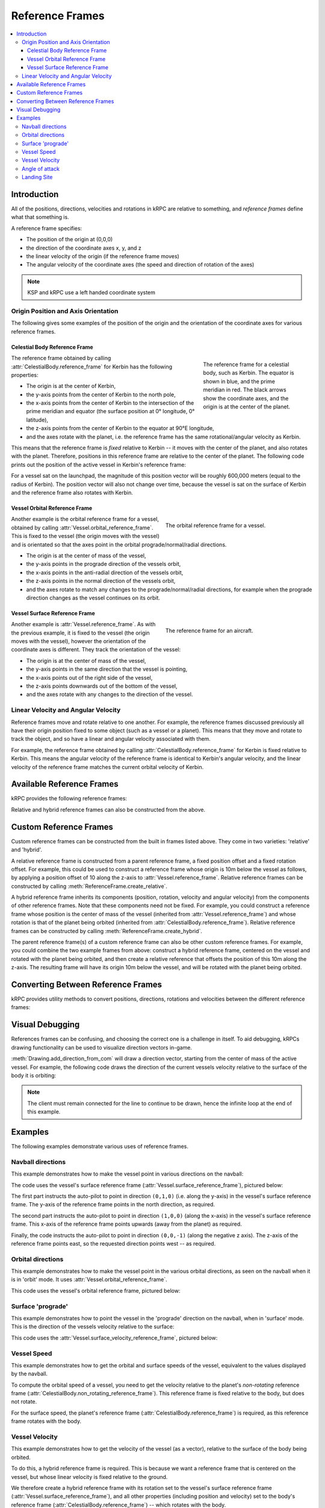 .. csharp:namespace:: KRPC.Client.Services.SpaceCenter
.. cpp:namespace:: krpc::services::SpaceCenter
.. java:package:: krpc.client.services.SpaceCenter
.. lua:currentmodule:: SpaceCenter
.. py:currentmodule:: SpaceCenter

.. _tutorial-reference-frames:

Reference Frames
================

.. contents::
   :local:

Introduction
------------

All of the positions, directions, velocities and rotations in kRPC are relative
to something, and *reference frames* define what that something is.

A reference frame specifies:

* The position of the origin at (0,0,0)
* the direction of the coordinate axes x, y, and z
* the linear velocity of the origin (if the reference frame moves)
* The angular velocity of the coordinate axes (the speed and direction of rotation of the axes)

.. note:: KSP and kRPC use a left handed coordinate system

Origin Position and Axis Orientation
^^^^^^^^^^^^^^^^^^^^^^^^^^^^^^^^^^^^

The following gives some examples of the position of the origin and the
orientation of the coordinate axes for various reference frames.

Celestial Body Reference Frame
""""""""""""""""""""""""""""""

.. figure:: /images/reference-frames/celestial-body.png
   :align: right
   :figwidth: 250

   The reference frame for a celestial body, such as Kerbin. The equator is
   shown in blue, and the prime meridian in red. The black arrows show the
   coordinate axes, and the origin is at the center of the planet.

The reference frame obtained by calling :attr:`CelestialBody.reference_frame`
for Kerbin has the following properties:

* The origin is at the center of Kerbin,

* the y-axis points from the center of Kerbin to the north pole,

* the x-axis points from the center of Kerbin to the intersection of the prime
  meridian and equator (the surface position at 0° longitude, 0° latitude),

* the z-axis points from the center of Kerbin to the equator at 90°E longitude,

* and the axes rotate with the planet, i.e. the reference frame has the same
  rotational/angular velocity as Kerbin.

This means that the reference frame is *fixed* relative to Kerbin -- it moves
with the center of the planet, and also rotates with the planet. Therefore,
positions in this reference frame are relative to the center of the planet. The
following code prints out the position of the active vessel in Kerbin's
reference frame:

.. tabs::

   .. tab:: C#

      .. literalinclude:: /scripts/tutorials/reference-frames/VesselPosition.cs
         :language: csharp

   .. tab:: C++

      .. literalinclude:: /scripts/tutorials/reference-frames/VesselPosition.cpp
         :language: cpp

   .. tab:: C

      .. literalinclude:: /scripts/tutorials/reference-frames/VesselPosition.c
         :language: c

   .. tab:: Java

      .. literalinclude:: /scripts/tutorials/reference-frames/VesselPosition.java
         :language: java

   .. tab:: Lua

      .. literalinclude:: /scripts/tutorials/reference-frames/VesselPosition.lua
         :language: lua

   .. tab:: Python

      .. literalinclude:: /scripts/tutorials/reference-frames/VesselPosition.py
         :language: python

For a vessel sat on the launchpad, the magnitude of this position vector will be
roughly 600,000 meters (equal to the radius of Kerbin). The position vector will
also not change over time, because the vessel is sat on the surface of Kerbin
and the reference frame also rotates with Kerbin.

Vessel Orbital Reference Frame
""""""""""""""""""""""""""""""

.. figure:: /images/reference-frames/vessel-orbital.png
   :align: right
   :figwidth: 350

   The orbital reference frame for a vessel.

Another example is the orbital reference frame for a vessel, obtained by calling
:attr:`Vessel.orbital_reference_frame`. This is fixed to the vessel (the origin
moves with the vessel) and is orientated so that the axes point in the orbital
prograde/normal/radial directions.

* The origin is at the center of mass of the vessel,

* the y-axis points in the prograde direction of the vessels orbit,

* the x-axis points in the anti-radial direction of the vessels orbit,

* the z-axis points in the normal direction of the vessels orbit,

* and the axes rotate to match any changes to the prograde/normal/radial directions,
  for example when the prograde direction changes as the vessel continues on its
  orbit.

Vessel Surface Reference Frame
""""""""""""""""""""""""""""""

.. figure:: /images/reference-frames/vessel-aircraft.png
   :align: right
   :figwidth: 350

   The reference frame for an aircraft.

Another example is :attr:`Vessel.reference_frame`. As with the previous example,
it is fixed to the vessel (the origin moves with the vessel), however the
orientation of the coordinate axes is different. They track the orientation of
the vessel:

* The origin is at the center of mass of the vessel,

* the y-axis points in the same direction that the vessel is pointing,

* the x-axis points out of the right side of the vessel,

* the z-axis points downwards out of the bottom of the vessel,

* and the axes rotate with any changes to the direction of the vessel.

Linear Velocity and Angular Velocity
^^^^^^^^^^^^^^^^^^^^^^^^^^^^^^^^^^^^

Reference frames move and rotate relative to one another. For example, the
reference frames discussed previously all have their origin position fixed to
some object (such as a vessel or a planet). This means that they move and rotate
to track the object, and so have a linear and angular velocity associated with
them.

For example, the reference frame obtained by calling
:attr:`CelestialBody.reference_frame` for Kerbin is fixed relative to
Kerbin. This means the angular velocity of the reference frame is identical to
Kerbin's angular velocity, and the linear velocity of the reference frame
matches the current orbital velocity of Kerbin.

Available Reference Frames
--------------------------

kRPC provides the following reference frames:

.. tabs::

   .. tab:: C#

      * :csharp:prop:`Vessel.ReferenceFrame`
      * :csharp:prop:`Vessel.OrbitalReferenceFrame`
      * :csharp:prop:`Vessel.SurfaceReferenceFrame`
      * :csharp:prop:`Vessel.SurfaceVelocityReferenceFrame`
      * :csharp:prop:`CelestialBody.ReferenceFrame`
      * :csharp:prop:`CelestialBody.NonRotatingReferenceFrame`
      * :csharp:prop:`CelestialBody.OrbitalReferenceFrame`
      * :csharp:prop:`Node.ReferenceFrame`
      * :csharp:prop:`Node.OrbitalReferenceFrame`
      * :csharp:prop:`Part.ReferenceFrame`
      * :csharp:prop:`Part.CenterOfMassReferenceFrame`
      * :csharp:prop:`DockingPort.ReferenceFrame`
      * :csharp:prop:`Thruster.ThrustReferenceFrame`

   .. tab:: C++

      * :cpp:func:`Vessel::reference_frame`
      * :cpp:func:`Vessel::orbital_reference_frame`
      * :cpp:func:`Vessel::surface_reference_frame`
      * :cpp:func:`Vessel::surface_velocity_reference_frame`
      * :cpp:func:`CelestialBody::reference_frame`
      * :cpp:func:`CelestialBody::non_rotating_reference_frame`
      * :cpp:func:`CelestialBody::orbital_reference_frame`
      * :cpp:func:`Node::reference_frame`
      * :cpp:func:`Node::orbital_reference_frame`
      * :cpp:func:`Part::reference_frame`
      * :cpp:func:`Part::center_of_mass_reference_frame`
      * :cpp:func:`DockingPort::reference_frame`
      * :cpp:func:`Thruster::thrust_reference_frame`

   .. tab:: C

      * :c:func:`krpc_SpaceCenter_Vessel_ReferenceFrame`
      * :c:func:`krpc_SpaceCenter_Vessel_OrbitalReferenceFrame`
      * :c:func:`krpc_SpaceCenter_Vessel_SurfaceReferenceFrame`
      * :c:func:`krpc_SpaceCenter_Vessel_SurfaceVelocityReferenceFrame`
      * :c:func:`krpc_SpaceCenter_CelestialBody_ReferenceFrame`
      * :c:func:`krpc_SpaceCenter_CelestialBody_NonRotatingReferenceFrame`
      * :c:func:`krpc_SpaceCenter_CelestialBody_OrbitalReferenceFrame`
      * :c:func:`krpc_SpaceCenter_Node_ReferenceFrame`
      * :c:func:`krpc_SpaceCenter_Node_OrbitalReferenceFrame`
      * :c:func:`krpc_SpaceCenter_Part_ReferenceFrame`
      * :c:func:`krpc_SpaceCenter_Part_CenterOfMassReferenceFrame`
      * :c:func:`krpc_SpaceCenter_DockingPort_ReferenceFrame`
      * :c:func:`krpc_SpaceCenter_Thruster_ThrustReferenceFrame`

   .. tab:: Java

      * :java:meth:`Vessel.getReferenceFrame`
      * :java:meth:`Vessel.getOrbitalReferenceFrame`
      * :java:meth:`Vessel.getSurfaceReferenceFrame`
      * :java:meth:`Vessel.getSurfaceVelocityReferenceFrame`
      * :java:meth:`CelestialBody.getReferenceFrame`
      * :java:meth:`CelestialBody.getNonRotatingReferenceFrame`
      * :java:meth:`CelestialBody.getOrbitalReferenceFrame`
      * :java:meth:`Node.getReferenceFrame`
      * :java:meth:`Node.getOrbitalReferenceFrame`
      * :java:meth:`Part.getReferenceFrame`
      * :java:meth:`Part.getCenterOfMassReferenceFrame`
      * :java:meth:`DockingPort.getReferenceFrame`
      * :java:meth:`Thruster.getThrustReferenceFrame`

   .. tab:: Lua

      * :lua:attr:`Vessel.reference_frame`
      * :lua:attr:`Vessel.orbital_reference_frame`
      * :lua:attr:`Vessel.surface_reference_frame`
      * :lua:attr:`Vessel.surface_velocity_reference_frame`
      * :lua:attr:`CelestialBody.reference_frame`
      * :lua:attr:`CelestialBody.non_rotating_reference_frame`
      * :lua:attr:`CelestialBody.orbital_reference_frame`
      * :lua:attr:`Node.reference_frame`
      * :lua:attr:`Node.orbital_reference_frame`
      * :lua:attr:`Part.reference_frame`
      * :lua:attr:`Part.center_of_mass_reference_frame`
      * :lua:attr:`DockingPort.reference_frame`
      * :lua:attr:`Thruster.thrust_reference_frame`

   .. tab:: Python

      * :py:attr:`Vessel.reference_frame`
      * :py:attr:`Vessel.orbital_reference_frame`
      * :py:attr:`Vessel.surface_reference_frame`
      * :py:attr:`Vessel.surface_velocity_reference_frame`
      * :py:attr:`CelestialBody.reference_frame`
      * :py:attr:`CelestialBody.non_rotating_reference_frame`
      * :py:attr:`CelestialBody.orbital_reference_frame`
      * :py:attr:`Node.reference_frame`
      * :py:attr:`Node.orbital_reference_frame`
      * :py:attr:`Part.reference_frame`
      * :py:attr:`Part.center_of_mass_reference_frame`
      * :py:attr:`DockingPort.reference_frame`
      * :py:attr:`Thruster.thrust_reference_frame`

Relative and hybrid reference frames can also be constructed from the above.

Custom Reference Frames
-----------------------

Custom reference frames can be constructed from the built in frames listed
above. They come in two varieties: 'relative' and 'hybrid'.

A relative reference frame is constructed from a parent reference frame, a fixed
position offset and a fixed rotation offset. For example, this could be used to
construct a reference frame whose origin is 10m below the vessel as follows, by
applying a position offset of 10 along the z-axis to
:attr:`Vessel.reference_frame`. Relative reference frames can be constructed by
calling :meth:`ReferenceFrame.create_relative`.

A hybrid reference frame inherits its components (position, rotation, velocity
and angular velocity) from the components of other reference frames. Note that
these components need not be fixed. For example, you could construct a reference
frame whose position is the center of mass of the vessel (inherited from
:attr:`Vessel.reference_frame`) and whose rotation is that of the planet being
orbited (inherited from :attr:`CelestialBody.reference_frame`). Relative
reference frames can be constructed by calling
:meth:`ReferenceFrame.create_hybrid`.

The parent reference frame(s) of a custom reference frame can also be other
custom reference frames. For example, you could combine the two example frames
from above: construct a hybrid reference frame, centered on the vessel and
rotated with the planet being orbited, and then create a relative reference that
offsets the position of this 10m along the z-axis. The resulting frame will have
its origin 10m below the vessel, and will be rotated with the planet being
orbited.

Converting Between Reference Frames
-----------------------------------

kRPC provides utility methods to convert positions, directions, rotations and
velocities between the different reference frames:


.. tabs::

   .. tab:: C#

      * :csharp:meth:`SpaceCenter.TransformPosition`
      * :csharp:meth:`SpaceCenter.TransformDirection`
      * :csharp:meth:`SpaceCenter.TransformRotation`
      * :csharp:meth:`SpaceCenter.TransformVelocity`

   .. tab:: C++

      * :cpp:func:`SpaceCenter::transform_position`
      * :cpp:func:`SpaceCenter::transform_direction`
      * :cpp:func:`SpaceCenter::transform_rotation`
      * :cpp:func:`SpaceCenter::transform_velocity`

   .. tab:: C

      * :c:func:`krpc_SpaceCenter_TransformPosition`
      * :c:func:`krpc_SpaceCenter_TransformDirection`
      * :c:func:`krpc_SpaceCenter_TransformRotation`
      * :c:func:`krpc_SpaceCenter_TransformVelocity`

   .. tab:: Java

      * :java:meth:`SpaceCenter.transformPosition`
      * :java:meth:`SpaceCenter.transformDirection`
      * :java:meth:`SpaceCenter.transformRotation`
      * :java:meth:`SpaceCenter.transformVelocity`

   .. tab:: Lua

      * :lua:meth:`SpaceCenter.transform_position`
      * :lua:meth:`SpaceCenter.transform_direction`
      * :lua:meth:`SpaceCenter.transform_rotation`
      * :lua:meth:`SpaceCenter.transform_velocity`

   .. tab:: Python

      * :py:meth:`SpaceCenter.transform_position`
      * :py:meth:`SpaceCenter.transform_direction`
      * :py:meth:`SpaceCenter.transform_rotation`
      * :py:meth:`SpaceCenter.transform_velocity`

Visual Debugging
----------------

References frames can be confusing, and choosing the correct one is a challenge
in itself. To aid debugging, kRPCs drawing functionality can be used to
visualize direction vectors in-game.

:meth:`Drawing.add_direction_from_com` will draw a direction vector, starting from the
center of mass of the active vessel. For example, the following code draws the
direction of the current vessels velocity relative to the surface of the body it
is orbiting:

.. tabs::

   .. tab:: C#

      .. literalinclude:: /scripts/tutorials/reference-frames/VisualDebugging.cs
         :language: csharp

   .. tab:: C++

      .. literalinclude:: /scripts/tutorials/reference-frames/VisualDebugging.cpp
         :language: cpp

   .. tab:: C

      .. literalinclude:: /scripts/tutorials/reference-frames/VisualDebugging.c
         :language: c

   .. tab:: Java

      .. literalinclude:: /scripts/tutorials/reference-frames/VisualDebugging.java
         :language: java

   .. tab:: Lua

      .. literalinclude:: /scripts/tutorials/reference-frames/VisualDebugging.lua
         :language: lua

   .. tab:: Python

      .. literalinclude:: /scripts/tutorials/reference-frames/VisualDebugging.py
         :language: python

.. note:: The client must remain connected for the line to continue to be drawn,
          hence the infinite loop at the end of this example.

Examples
--------

The following examples demonstrate various uses of reference frames.

Navball directions
^^^^^^^^^^^^^^^^^^

This example demonstrates how to make the vessel point in various directions on
the navball:

.. tabs::

   .. tab:: C#

      .. literalinclude:: /scripts/tutorials/reference-frames/NavballDirections.cs
         :language: csharp

   .. tab:: C++

      .. literalinclude:: /scripts/tutorials/reference-frames/NavballDirections.cpp
         :language: cpp

   .. tab:: C

      .. literalinclude:: /scripts/tutorials/reference-frames/NavballDirections.c
         :language: c

   .. tab:: Java

      .. literalinclude:: /scripts/tutorials/reference-frames/NavballDirections.java
         :language: java

   .. tab:: Lua

      .. literalinclude:: /scripts/tutorials/reference-frames/NavballDirections.lua
         :language: lua

   .. tab:: Python

      .. literalinclude:: /scripts/tutorials/reference-frames/NavballDirections.py
         :language: python

The code uses the vessel's surface reference frame
(:attr:`Vessel.surface_reference_frame`), pictured below:

.. image:: /images/reference-frames/vessel-surface.png
   :align: center

The first part instructs the auto-pilot to point in direction ``(0,1,0)``
(i.e. along the y-axis) in the vessel's surface reference frame. The y-axis of
the reference frame points in the north direction, as required.

The second part instructs the auto-pilot to point in direction ``(1,0,0)``
(along the x-axis) in the vessel's surface reference frame. This x-axis of the
reference frame points upwards (away from the planet) as required.

Finally, the code instructs the auto-pilot to point in direction ``(0,0,-1)``
(along the negative z axis). The z-axis of the reference frame points east, so
the requested direction points west -- as required.

Orbital directions
^^^^^^^^^^^^^^^^^^

This example demonstrates how to make the vessel point in the various orbital
directions, as seen on the navball when it is in 'orbit' mode. It uses
:attr:`Vessel.orbital_reference_frame`.

.. tabs::

   .. tab:: C#

      .. literalinclude:: /scripts/tutorials/reference-frames/OrbitalDirections.cs
         :language: csharp

   .. tab:: C++

      .. literalinclude:: /scripts/tutorials/reference-frames/OrbitalDirections.cpp
         :language: cpp

   .. tab:: C

      .. literalinclude:: /scripts/tutorials/reference-frames/OrbitalDirections.c
         :language: c

   .. tab:: Java

      .. literalinclude:: /scripts/tutorials/reference-frames/OrbitalDirections.java
         :language: java

   .. tab:: Lua

      .. literalinclude:: /scripts/tutorials/reference-frames/OrbitalDirections.lua
         :language: lua

   .. tab:: Python

      .. literalinclude:: /scripts/tutorials/reference-frames/OrbitalDirections.py
         :language: python

This code uses the vessel's orbital reference frame, pictured below:

.. image:: /images/reference-frames/vessel-orbital.png
   :align: center

Surface 'prograde'
^^^^^^^^^^^^^^^^^^

This example demonstrates how to point the vessel in the 'prograde' direction on
the navball, when in 'surface' mode. This is the direction of the vessels
velocity relative to the surface:

.. tabs::

   .. tab:: C#

      .. literalinclude:: /scripts/tutorials/reference-frames/SurfacePrograde.cs
         :language: csharp

   .. tab:: C++

      .. literalinclude:: /scripts/tutorials/reference-frames/SurfacePrograde.cpp
         :language: cpp

   .. tab:: C

      .. literalinclude:: /scripts/tutorials/reference-frames/SurfacePrograde.c
         :language: c

   .. tab:: Java

      .. literalinclude:: /scripts/tutorials/reference-frames/SurfacePrograde.java
         :language: java

   .. tab:: Lua

      .. literalinclude:: /scripts/tutorials/reference-frames/SurfacePrograde.lua
         :language: lua

   .. tab:: Python

      .. literalinclude:: /scripts/tutorials/reference-frames/SurfacePrograde.py
         :language: python

This code uses the :attr:`Vessel.surface_velocity_reference_frame`, pictured
below:

.. image:: /images/reference-frames/vessel-surface-velocity.png
   :align: center

.. _tutorial-reference-frames-vessel-speed:

Vessel Speed
^^^^^^^^^^^^

This example demonstrates how to get the orbital and surface speeds of the
vessel, equivalent to the values displayed by the navball.

To compute the orbital speed of a vessel, you need to get the velocity relative
to the planet's *non-rotating* reference frame
(:attr:`CelestialBody.non_rotating_reference_frame`). This reference frame is
fixed relative to the body, but does not rotate.

For the surface speed, the planet's reference frame
(:attr:`CelestialBody.reference_frame`) is required, as this reference frame
rotates with the body.

.. tabs::

   .. tab:: C#

      .. literalinclude:: /scripts/tutorials/reference-frames/VesselSpeed.cs
         :language: csharp

   .. tab:: C++

      .. literalinclude:: /scripts/tutorials/reference-frames/VesselSpeed.cpp
         :language: cpp

   .. tab:: C

      .. literalinclude:: /scripts/tutorials/reference-frames/VesselSpeed.c
         :language: c

   .. tab:: Java

      .. literalinclude:: /scripts/tutorials/reference-frames/VesselSpeed.java
         :language: java

   .. tab:: Lua

      .. literalinclude:: /scripts/tutorials/reference-frames/VesselSpeed.lua
         :language: lua

   .. tab:: Python

      .. literalinclude:: /scripts/tutorials/reference-frames/VesselSpeed.py
         :language: python

.. _tutorial-reference-frames-vessel-velocity:

Vessel Velocity
^^^^^^^^^^^^^^^

This example demonstrates how to get the velocity of the vessel (as a vector),
relative to the surface of the body being orbited.

To do this, a hybrid reference frame is required. This is because we want a
reference frame that is centered on the vessel, but whose linear velocity is
fixed relative to the ground.

We therefore create a hybrid reference frame with its rotation set to the
vessel's surface reference frame (:attr:`Vessel.surface_reference_frame`), and
all other properties (including position and velocity) set to the body's
reference frame (:attr:`CelestialBody.reference_frame`) -- which rotates with
the body.

.. tabs::

   .. tab:: C#

      .. literalinclude:: /scripts/tutorials/reference-frames/VesselVelocity.cs
         :language: csharp

   .. tab:: C++

      .. literalinclude:: /scripts/tutorials/reference-frames/VesselVelocity.cpp
         :language: cpp

   .. tab:: C

      .. literalinclude:: /scripts/tutorials/reference-frames/VesselVelocity.c
         :language: c

   .. tab:: Java

      .. literalinclude:: /scripts/tutorials/reference-frames/VesselVelocity.java
         :language: java

   .. tab:: Lua

      .. literalinclude:: /scripts/tutorials/reference-frames/VesselVelocity.lua
         :language: lua

   .. tab:: Python

      .. literalinclude:: /scripts/tutorials/reference-frames/VesselVelocity.py
         :language: python

Angle of attack
^^^^^^^^^^^^^^^

This example computes the angle between the direction the vessel is pointing in,
and the direction that the vessel is moving in (relative to the surface):

.. tabs::

   .. tab:: C#

      .. literalinclude:: /scripts/tutorials/reference-frames/AngleOfAttack.cs
         :language: csharp

   .. tab:: C++

      .. literalinclude:: /scripts/tutorials/reference-frames/AngleOfAttack.cpp
         :language: cpp

   .. tab:: C

      .. literalinclude:: /scripts/tutorials/reference-frames/AngleOfAttack.c
         :language: c

   .. tab:: Java

      .. literalinclude:: /scripts/tutorials/reference-frames/AngleOfAttack.java
         :language: java

   .. tab:: Lua

      .. literalinclude:: /scripts/tutorials/reference-frames/AngleOfAttack.lua
         :language: lua

   .. tab:: Python

      .. literalinclude:: /scripts/tutorials/reference-frames/AngleOfAttack.py
         :language: python

Note that the orientation of the reference frame used to get the direction and
velocity vectors does not matter, as the angle between two vectors is the same
regardless of the orientation of the axes. However, if we were to use a
reference frame that moves with the vessel, the velocity would return
``(0,0,0)``. We therefore need a reference frame that is not fixed relative to
the vessel. :attr:`CelestialBody.reference_frame` fits these requirements.

Landing Site
^^^^^^^^^^^^

This example computes a reference frame that is located on the surface of a body
at a given altitude, which could be used as the target for a landing auto pilot.

.. tabs::

   .. tab:: C#

      .. literalinclude:: /scripts/tutorials/reference-frames/LandingSite.cs
         :language: csharp

   .. tab:: C++

      .. literalinclude:: /scripts/tutorials/reference-frames/LandingSite.cpp
         :language: cpp

   .. tab:: C

      .. literalinclude:: /scripts/tutorials/reference-frames/LandingSite.c
         :language: c

   .. tab:: Java

      .. literalinclude:: /scripts/tutorials/reference-frames/LandingSite.java
         :language: java

   .. tab:: Lua

      .. literalinclude:: /scripts/tutorials/reference-frames/LandingSite.lua
         :language: lua

   .. tab:: Python

      .. literalinclude:: /scripts/tutorials/reference-frames/LandingSite.py
         :language: python
